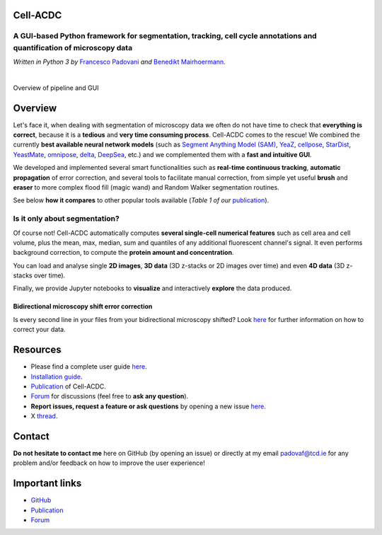 .. |acdclogo| image:: https://raw.githubusercontent.com/SchmollerLab/Cell_ACDC/6bf8442b6a33d41fa9de09a2098c6c2b9efbcff1/cellacdc/resources/logo.svg
   :width: 80

|acdclogo| Cell-ACDC
=====================

A GUI-based Python framework for **segmentation**, **tracking**, **cell cycle annotations** and **quantification** of microscopy data
-------------------------------------------------------------------------------------------------------------------------------------

*Written in Python 3 by* \ `Francesco Padovani <https://github.com/ElpadoCan>`__ \ *and* \ `Benedikt Mairhoermann <https://github.com/Beno71>`__\ *.*

.. image:: https://github.com/SchmollerLab/Cell_ACDC/actions/workflows/build-windows_pyqt5.yml/badge.svg
   :target: https://github.com/SchmollerLab/Cell_ACDC/actions/workflows/build-windows_pyqt5.yml
   :alt: Build Status (Windows PyQt5)

.. image:: https://github.com/SchmollerLab/Cell_ACDC/actions/workflows/build-ubuntu_pyqt5.yml/badge.svg
   :target: https://github.com/SchmollerLab/Cell_ACDC/actions/workflows/build-ubuntu_pyqt5.yml
   :alt: Build Status (Ubuntu PyQt5)

.. image:: https://github.com/SchmollerLab/Cell_ACDC/actions/workflows/build-macos_pyqt5.yml/badge.svg
   :target: https://github.com/SchmollerLab/Cell_ACDC/actions/workflows/build-macos_pyqt5.yml
   :alt: Build Status (macOS PyQt5)

.. image:: https://github.com/SchmollerLab/Cell_ACDC/actions/workflows/build-windows_pyqt6.yml/badge.svg
   :target: https://github.com/SchmollerLab/Cell_ACDC/actions/workflows/build-windows_pyqt6.yml
   :alt: Build Status (Windows PyQt6)

.. image:: https://github.com/SchmollerLab/Cell_ACDC/actions/workflows/build-macos_pyqt6.yml/badge.svg
   :target: https://github.com/SchmollerLab/Cell_ACDC/actions/workflows/build-macos_pyqt6.yml
   :alt: Build Status (macOS PyQt6)

.. image:: https://img.shields.io/pypi/pyversions/cellacdc
   :target: https://www.python.org/downloads/
   :alt: Python Version

.. image:: https://img.shields.io/pypi/v/cellacdc?color=red
   :target: https://pypi.org/project/cellacdc/
   :alt: PyPi Version

.. image:: https://static.pepy.tech/badge/cellacdc/month
   :target: https://pepy.tech/project/cellacdc
   :alt: Downloads per month

.. image:: https://img.shields.io/badge/license-BSD%203--Clause-brightgreen
   :target: https://github.com/SchmollerLab/Cell_ACDC/blob/main/LICENSE
   :alt: License

.. image:: https://img.shields.io/github/repo-size/SchmollerLab/Cell_ACDC
   :target: https://github.com/SchmollerLab/Cell_ACDC
   :alt: Repository Size

.. image:: https://img.shields.io/badge/DOI-10.1101%2F2021.09.28.462199-informational
   :target: https://bmcbiol.biomedcentral.com/articles/10.1186/s12915-022-01372-6
   :alt: DOI

.. image:: https://readthedocs.org/projects/cell-acdc/badge/?version=latest
    :target: https://cell-acdc.readthedocs.io/en/latest/?badge=latest
    :alt: Documentation Status

|

.. image:: https://raw.githubusercontent.com/SchmollerLab/Cell_ACDC/main/cellacdc/resources/figures/Fig1.jpg
   :alt: Overview of pipeline and GUI
   :width: 600

Overview of pipeline and GUI

Overview
========
Let's face it, when dealing with segmentation of microscopy data we
often do not have time to check that **everything is correct**, because
it is a **tedious** and **very time consuming process**. Cell-ACDC comes
to the rescue! We combined the currently **best available neural network
models** (such as `Segment Anything Model
(SAM) <https://github.com/facebookresearch/segment-anything>`__,
`YeaZ <https://www.nature.com/articles/s41467-020-19557-4>`__,
`cellpose <https://www.nature.com/articles/s41592-020-01018-x>`__,
`StarDist <https://github.com/stardist/stardist>`__,
`YeastMate <https://github.com/hoerlteam/YeastMate>`__,
`omnipose <https://omnipose.readthedocs.io/>`__,
`delta <https://gitlab.com/dunloplab/delta>`__,
`DeepSea <https://doi.org/10.1016/j.crmeth.2023.100500>`__, etc.) and we
complemented them with a **fast and intuitive GUI**.

We developed and implemented several smart functionalities such as
**real-time continuous tracking**, **automatic propagation** of error
correction, and several tools to facilitate manual correction, from
simple yet useful **brush** and **eraser** to more complex flood fill
(magic wand) and Random Walker segmentation routines.

See below **how it compares** to other popular tools available (*Table 1
of
our* \ `publication <https://bmcbiol.biomedcentral.com/articles/10.1186/s12915-022-01372-6>`__).

.. image:: https://raw.githubusercontent.com/SchmollerLab/Cell_ACDC/main/cellacdc/resources/figures/Table1.jpg
  :width: 700

Is it only about segmentation?
------------------------------
Of course not! Cell-ACDC automatically computes **several single-cell
numerical features** such as cell area and cell volume, plus the mean,
max, median, sum and quantiles of any additional fluorescent channel's
signal. It even performs background correction, to compute the **protein
amount and concentration**.

You can load and analyse single **2D images**, **3D data** (3D z-stacks
or 2D images over time) and even **4D data** (3D z-stacks over time).

Finally, we provide Jupyter notebooks to **visualize** and interactively
**explore** the data produced.

Bidirectional microscopy shift error correction
~~~~~~~~~~~~~~~~~~~~~~~~~~~~~~~~~~~~~~~~~~~~~~~
Is every second line in your files from your bidirectional microscopy
shifted? Look
`here <https://github.com/SchmollerLab/Cell_ACDC/blob/main/cellacdc/scripts/README.md>`__
for further information on how to correct your data.

Resources
=========
- Please find a complete user guide `here <https://cell-acdc.readthedocs.io/en/latest/>`__.
- `Installation guide <https://cell-acdc.readthedocs.io/en/latest/installation.html#installation-using-anaconda-recommended>`__.
- `Publication <https://bmcbiol.biomedcentral.com/articles/10.1186/s12915-022-01372-6>`__ of Cell-ACDC.
- `Forum <https://github.com/SchmollerLab/Cell_ACDC/discussions>`__ for discussions (feel free to **ask any question**).
- **Report issues, request a feature or ask questions** by opening a new issue `here <https://github.com/SchmollerLab/Cell_ACDC/issues>`__.
- X `thread <https://twitter.com/frank_pado/status/1443957038841794561?s=20>`__.

Contact
=======
**Do not hesitate to contact me** here on GitHub (by opening an issue)
or directly at my email padovaf@tcd.ie for any problem and/or feedback
on how to improve the user experience!

Important links
===============

* `GitHub <https://github.com/SchmollerLab/Cell_ACDC>`__
* `Publication <https://bmcbiol.biomedcentral.com/articles/10.1186/s12915-022-01372-6>`__
* `Forum <https://forum.image.sc/tag/Cell-ACDC>`__
